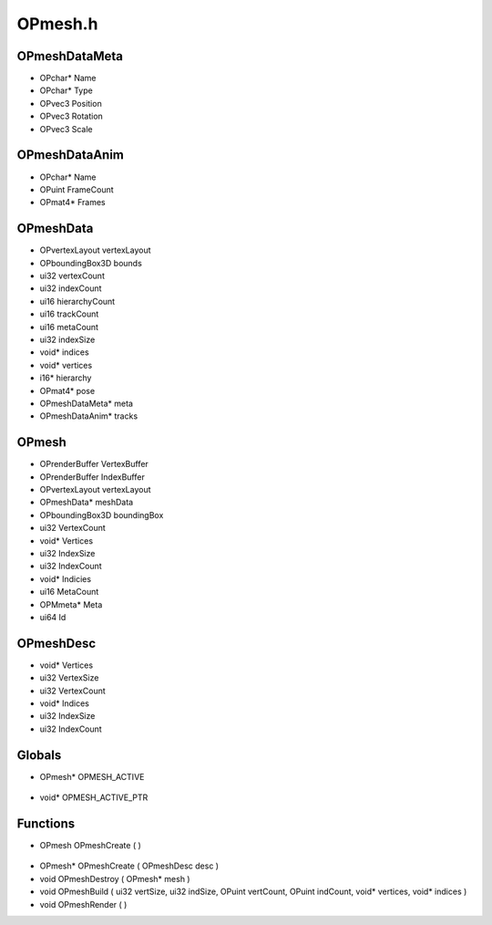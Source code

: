 OPmesh.h
=========

OPmeshDataMeta
----------------
- OPchar* Name
- OPchar* Type
- OPvec3 Position
- OPvec3 Rotation
- OPvec3 Scale
OPmeshDataAnim
----------------
- OPchar* Name
- OPuint FrameCount
- OPmat4* Frames
OPmeshData
----------------
- OPvertexLayout vertexLayout
- OPboundingBox3D bounds
- ui32 vertexCount
- ui32 indexCount
- ui16 hierarchyCount
- ui16 trackCount
- ui16 metaCount
- ui32 indexSize
- void* indices
- void* vertices
- i16* hierarchy
- OPmat4* pose
- OPmeshDataMeta* meta
- OPmeshDataAnim* tracks
OPmesh
----------------
- OPrenderBuffer VertexBuffer
- OPrenderBuffer IndexBuffer
- OPvertexLayout vertexLayout
- OPmeshData* meshData
- OPboundingBox3D boundingBox
- ui32 VertexCount
- void* Vertices
- ui32 IndexSize
- ui32 IndexCount
- void* Indicies
- ui16 MetaCount
- OPMmeta* Meta
- ui64 Id

.. epigraph::
	.. raw:: html

		_____ _ _<br />/ ____| | | |<br />| (___ | |_ _ __ _ _ ___| |_ ___<br />\___ \| __| '__| | | |/ __| __/ __|<br />____) | |_| | | |_| | (__| |_\__ \<br />|_____/ \__|_| \__,_|\___|\__|___/<br />

OPmeshDesc
----------------
- void* Vertices
- ui32 VertexSize
- ui32 VertexCount
- void* Indices
- ui32 IndexSize
- ui32 IndexCount
Globals
----------------
- OPmesh* OPMESH_ACTIVE

.. epigraph::
	.. raw:: html

		_____ _ _ _<br />/ ____| | | | | |<br />| | __| | ___ | |__ __ _| |___<br />| | |_ | |/ _ \| '_ \ / _` | / __|<br />| |__| | | (_) | |_) | (_| | \__ \<br />\_____|_|\___/|_.__/ \__,_|_|___/<br />

- void* OPMESH_ACTIVE_PTR
Functions
----------------
- OPmesh OPmeshCreate (  )

.. epigraph::
	.. raw:: html

		______ _ _<br />____| | | (_)<br />|__ _ _ _ __ ___| |_ _ ___ _ __ ___<br />__| | | | '_ \ / __| __| |/ _ \| '_ \/ __|<br />| | |_| | | | | (__| |_| | (_) | | | \__ \<br />\__,_|_| |_|\___|\__|_|\___/|_| |_|___/<br />

- OPmesh* OPmeshCreate ( OPmeshDesc desc )
- void OPmeshDestroy ( OPmesh* mesh )
- void OPmeshBuild ( ui32 vertSize, ui32 indSize, OPuint vertCount, OPuint indCount, void* vertices, void* indices )
- void OPmeshRender (  )